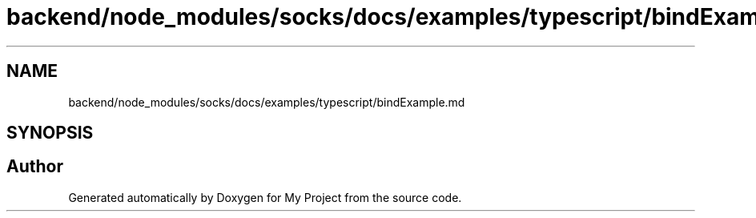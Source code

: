 .TH "backend/node_modules/socks/docs/examples/typescript/bindExample.md" 3 "My Project" \" -*- nroff -*-
.ad l
.nh
.SH NAME
backend/node_modules/socks/docs/examples/typescript/bindExample.md
.SH SYNOPSIS
.br
.PP
.SH "Author"
.PP 
Generated automatically by Doxygen for My Project from the source code\&.
